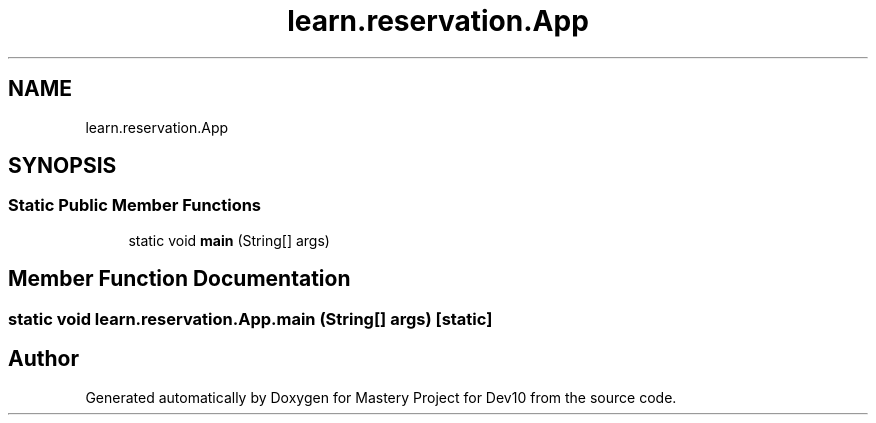 .TH "learn.reservation.App" 3 "Mon Apr 19 2021" "Version prj_v1_file" "Mastery Project for Dev10" \" -*- nroff -*-
.ad l
.nh
.SH NAME
learn.reservation.App
.SH SYNOPSIS
.br
.PP
.SS "Static Public Member Functions"

.in +1c
.ti -1c
.RI "static void \fBmain\fP (String[] args)"
.br
.in -1c
.SH "Member Function Documentation"
.PP 
.SS "static void learn\&.reservation\&.App\&.main (String[] args)\fC [static]\fP"


.SH "Author"
.PP 
Generated automatically by Doxygen for Mastery Project for Dev10 from the source code\&.
